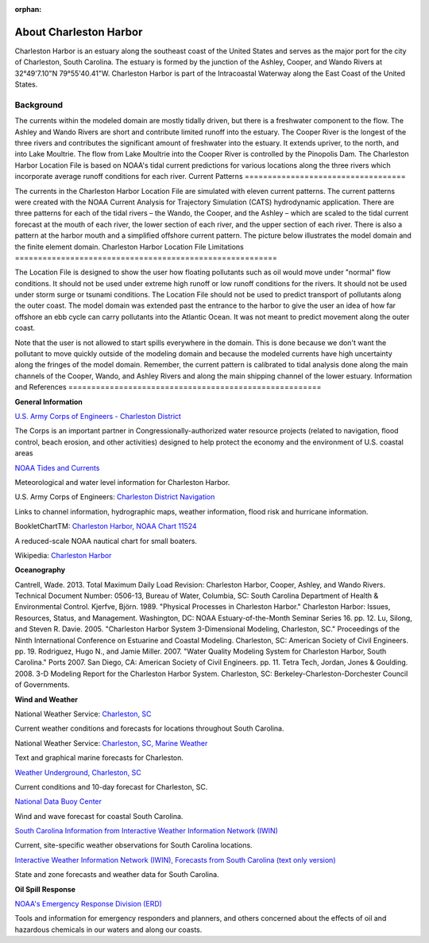 :orphan:

.. _charleston_harbor_tech:

About Charleston Harbor
^^^^^^^^^^^^^^^^^^^^^^^^^^^^^^^^^^^^^^^^^^^
Charleston Harbor is an estuary along the southeast coast of the United States and serves as the major port for the city of Charleston, South Carolina. The estuary is formed by the junction of the Ashley, Cooper, and Wando Rivers at 32°49'7.10"N 79°55'40.41"W. Charleston Harbor is part of the Intracoastal Waterway along the East Coast of the United States. 


Background
===========================

The currents within the modeled domain are mostly tidally driven, but there is a freshwater component to the flow. The Ashley and Wando Rivers are short and contribute limited runoff into the estuary. The Cooper River is the longest of the three rivers and contributes the significant amount of freshwater into the estuary. It extends upriver, to the north, and into Lake Moultrie. The flow from Lake Moultrie into the Cooper River is controlled by the Pinopolis Dam. The Charleston Harbor Location File is based on NOAA's tidal current predictions for various locations along the three rivers which incorporate average runoff conditions for each river.
Current Patterns
===================================

The currents in the Charleston Harbor Location File are simulated with eleven current patterns. The current patterns were created with the NOAA Current Analysis for Trajectory Simulation (CATS) hydrodynamic application. There are three patterns for each of the tidal rivers – the Wando, the Cooper, and the Ashley – which are scaled to the tidal current forecast at the mouth of each river, the lower section of each river, and the upper section of each river. There is also a pattern at the harbor mouth and a simplified offshore current pattern. The picture below illustrates the model domain and the finite element domain.
Charleston Harbor Location File Limitations
=========================================================

The Location File is designed to show the user how floating pollutants such as oil would move under "normal" flow conditions. It should not be used under extreme high runoff or low runoff conditions for the rivers. It should not be used under storm surge or tsunami conditions. The Location File should not be used to predict transport of pollutants along the outer coast. The model domain was extended past the entrance to the harbor to give the user an idea of how far offshore an ebb cycle can carry pollutants into the Atlantic Ocean. It was not meant to predict movement along the outer coast. 

Note that the user is not allowed to start spills everywhere in the domain. This is done because we don't want the pollutant to move quickly outside of the modeling domain and because the modeled currents have high uncertainty along the fringes of the model domain. Remember, the current pattern is calibrated to tidal analysis done along the main channels of the Cooper, Wando, and Ashley Rivers and along the main shipping channel of the lower estuary.
Information and References
=======================================================


**General Information**

.. _U.S. Army Corps of Engineers - Charleston District: http://www.sac.usace.army.mil/

`U.S. Army Corps of Engineers - Charleston District`_

The Corps is an important partner in Congressionally-authorized water resource projects (related to navigation, flood control, beach erosion, and other activities) designed to help protect the economy and the environment of U.S. coastal areas


.. _NOAA Tides and Currents: http://tidesandcurrents.noaa.gov/ports/index.html?port=ch

`NOAA Tides and Currents`_

Meteorological and water level information for Charleston Harbor.


.. _Charleston District Navigation: http://www.sac.usace.army.mil/missions/navigation.aspx

U.S. Army Corps of Engineers: `Charleston District Navigation`_

Links to channel information, hydrographic maps, weather information, flood risk and hurricane information.


.. _Charleston Harbor, NOAA Chart 11524: http://www.charts.noaa.gov/OnLineViewer/11524.shtml

BookletChartTM: `Charleston Harbor, NOAA Chart 11524`_

A reduced-scale NOAA nautical chart for small boaters.


.. _Charleston Harbor: http://en.wikipedia.org/wiki/Charleston_Harbor

Wikipedia: `Charleston Harbor`_

**Oceanography**

Cantrell, Wade. 2013. Total Maximum Daily Load Revision: Charleston Harbor, Cooper, Ashley, and Wando Rivers. Technical Document Number: 0506-13, Bureau of Water, Columbia, SC: South Carolina Department of Health & Environmental Control.
Kjerfve, Björn. 1989. "Physical Processes in Charleston Harbor." Charleston Harbor: Issues, Resources, Status, and Management. Washington, DC: NOAA Estuary-of-the-Month Seminar Series 16. pp. 12.
Lu, Silong, and Steven R. Davie. 2005. "Charleston Harbor System 3-Dimensional Modeling, Charleston, SC." Proceedings of the Ninth International Conference on Estuarine and Coastal Modeling. Charleston, SC: American Society of Civil Engineers. pp. 19.
Rodriguez, Hugo N., and Jamie Miller. 2007. "Water Quality Modeling System for Charleston Harbor, South Carolina." Ports 2007. San Diego, CA: American Society of Civil Engineers. pp. 11.
Tetra Tech, Jordan, Jones & Goulding. 2008. 3-D Modeling Report for the Charleston Harbor System. Charleston, SC: Berkeley-Charleston-Dorchester Council of Governments.

**Wind and Weather**


.. _Charleston, SC: http://www.weather.gov/chs/ 

National Weather Service: `Charleston, SC`_

Current weather conditions and forecasts for locations throughout South Carolina.


.. _Charleston, SC, Marine Weather: http://www.weather.gov/chs/marine

National Weather Service: `Charleston, SC, Marine Weather`_

Text and graphical marine forecasts for Charleston.


.. _Weather Underground, Charleston, SC: http://www.wunderground.com/US/SC/Charleston.html

`Weather Underground, Charleston, SC`_

Current conditions and 10-day forecast for Charleston, SC.


.. _National Data Buoy Center: http://www.ndbc.noaa.gov/data/Forecasts/FZUS52.KCHS.html

`National Data Buoy Center`_

Wind and wave forecast for coastal South Carolina.


.. _South Carolina Information from Interactive Weather Information Network (IWIN): http://www.weather.gov/view/states.php?state=sc&map=on

`South Carolina Information from Interactive Weather Information Network (IWIN)`_

Current, site-specific weather observations for South Carolina locations.


.. _Interactive Weather Information Network (IWIN), Forecasts from South Carolina (text only version): http://www.weather.gov/view/states.php?state=sc

`Interactive Weather Information Network (IWIN), Forecasts from South Carolina (text only version)`_

State and zone forecasts and weather data for South Carolina.


**Oil Spill Response**

.. _NOAA's Emergency Response Division (ERD): http://response.restoration.noaa.gov

`NOAA's Emergency Response Division (ERD)`_

Tools and information for emergency responders and planners, and others concerned about the effects of oil and hazardous chemicals in our waters and along our coasts.

